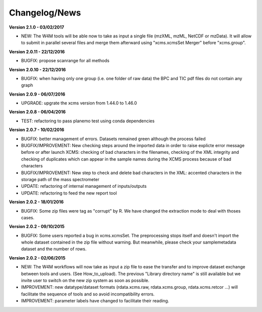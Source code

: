 
Changelog/News
--------------

**Version 2.1.0 - 03/02/2017**

- NEW: The W4M tools will be able now to take as input a single file (mzXML, mzML, NetCDF or mzData). It will allow to submit in parallel several files and merge them afterward using "xcms.xcmsSet Merger" before "xcms.group".

**Version 2.0.11 - 22/12/2016**

- BUGFIX: propose scanrange for all methods

**Version 2.0.10 - 22/12/2016**

- BUGFIX: when having only one group (i.e. one folder of raw data) the BPC and TIC pdf files do not contain any graph

**Version 2.0.9 - 06/07/2016**

- UPGRADE: upgrate the xcms version from 1.44.0 to 1.46.0

**Version 2.0.8 - 06/04/2016**

- TEST: refactoring to pass planemo test using conda dependencies


**Version 2.0.7 - 10/02/2016**

- BUGFIX: better management of errors. Datasets remained green although the process failed

- BUGFIX/IMPROVEMENT: New checking steps around the imported data in order to raise explicte error message before or after launch XCMS: checking of bad characters in the filenames, checking of the XML integrity and checking of duplicates which can appear in the sample names during the XCMS process because of bad characters

- BUGFIX/IMPROVEMENT: New step to check and delete bad characters in the XML: accented characters in the storage path of the mass spectrometer

- UPDATE: refactoring of internal management of inputs/outputs

- UPDATE: refactoring to feed the new report tool


**Version 2.0.2 - 18/01/2016**

- BUGFIX: Some zip files were tag as "corrupt" by R. We have changed the extraction mode to deal with thoses cases.


**Version 2.0.2 - 09/10/2015**

- BUGFIX: Some users reported a bug in xcms.xcmsSet. The preprocessing stops itself and doesn't import the whole dataset contained in the zip file without warning. But meanwhile, please check your samplemetadata dataset and the number of rows.


**Version 2.0.2 - 02/06/2015**

- NEW: The W4M workflows will now take as input a zip file to ease the transfer and to improve dataset exchange between tools and users. (See How_to_upload). The previous "Library directory name" is still available but we invite user to switch on the new zip system as soon as possible.

- IMPROVEMENT: new datatype/dataset formats (rdata.xcms.raw, rdata.xcms.group, rdata.xcms.retcor ...) will facilitate the sequence of tools and so avoid incompatibility errors.

- IMPROVEMENT: parameter labels have changed to facilitate their reading.

